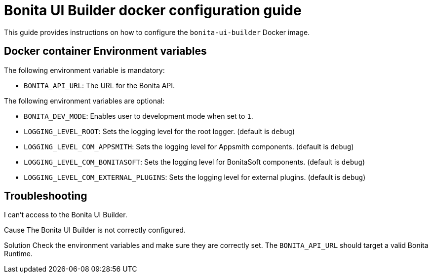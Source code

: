 = Bonita UI Builder docker configuration guide
:description: Provide the configuration guide for the Bonita UI Builder Docker image.

This guide provides  instructions on how to configure the `bonita-ui-builder` Docker image.

[[environment-variables]]
== Docker container Environment variables

The following environment variable is mandatory:

- `BONITA_API_URL`: The URL for the Bonita API.

The following environment variables are optional:

- `BONITA_DEV_MODE`: Enables user to development mode when set to `1`.
- `LOGGING_LEVEL_ROOT`: Sets the logging level for the root logger. (default is `debug`)
- `LOGGING_LEVEL_COM_APPSMITH`: Sets the logging level for Appsmith components. (default is `debug`)
- `LOGGING_LEVEL_COM_BONITASOFT`: Sets the logging level for BonitaSoft components. (default is `debug`)
- `LOGGING_LEVEL_COM_EXTERNAL_PLUGINS`: Sets the logging level for external plugins. (default is `debug`)

[.troubleshooting-title]
== Troubleshooting

[.troubleshooting-section]
--
[.symptom]
I can't access to the Bonita UI Builder.

[.cause]#Cause#
The Bonita UI Builder is not correctly configured.

[.solution]#Solution#
Check the environment variables and make sure they are correctly set. The `BONITA_API_URL` should target a valid Bonita Runtime.
--
